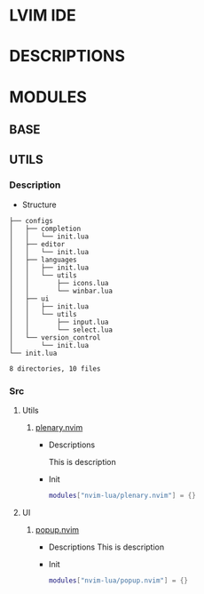 * LVIM IDE

* DESCRIPTIONS

* MODULES

** BASE

** UTILS

*** Description

    - Structure

    #+begin_src text
    ├── configs
    │   ├── completion
    │   │   └── init.lua
    │   ├── editor
    │   │   └── init.lua
    │   ├── languages
    │   │   ├── init.lua
    │   │   └── utils
    │   │       ├── icons.lua
    │   │       └── winbar.lua
    │   ├── ui
    │   │   ├── init.lua
    │   │   └── utils
    │   │       ├── input.lua
    │   │       └── select.lua
    │   └── version_control
    │       └── init.lua
    └── init.lua

    8 directories, 10 files
    #+end_src

*** Src

**** Utils 

***** [[https://github.com/nvim-lua/plenary.nvim][plenary.nvim]] 
 
      - Descriptions
 
        This is description
 
      - Init
 
        #+begin_src lua
        modules["nvim-lua/plenary.nvim"] = {}
        #+end_src
  
**** UI
 
***** [[https://github.com/nvim-lua/popup.nvim][popup.nvim]]
 
      - Descriptions
        This is description 
 
      - Init
        #+begin_src lua
        modules["nvim-lua/popup.nvim"] = {}
        #+end_src
